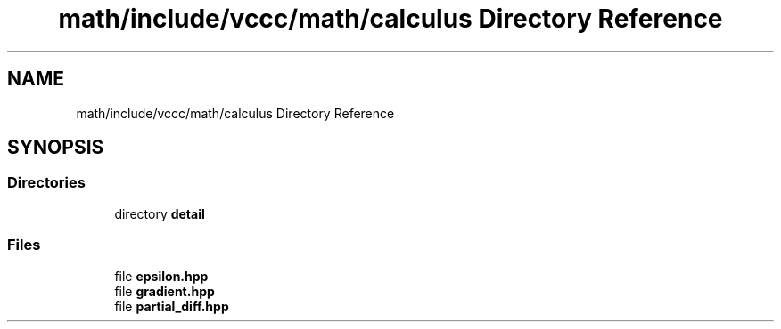 .TH "math/include/vccc/math/calculus Directory Reference" 3 "Fri Dec 18 2020" "VCCC" \" -*- nroff -*-
.ad l
.nh
.SH NAME
math/include/vccc/math/calculus Directory Reference
.SH SYNOPSIS
.br
.PP
.SS "Directories"

.in +1c
.ti -1c
.RI "directory \fBdetail\fP"
.br
.in -1c
.SS "Files"

.in +1c
.ti -1c
.RI "file \fBepsilon\&.hpp\fP"
.br
.ti -1c
.RI "file \fBgradient\&.hpp\fP"
.br
.ti -1c
.RI "file \fBpartial_diff\&.hpp\fP"
.br
.in -1c

